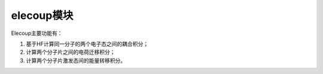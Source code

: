 elecoup模块
================================================
Elecoup主要功能有：

#. 基于HF计算同一分子的两个电子态之间的耦合积分； 
#. 计算两个分子片之间的电荷迁移积分； 
#. 计算两个分子片激发态间的能量转移积分。

